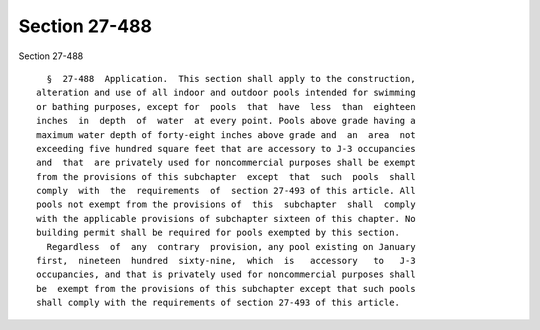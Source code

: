 Section 27-488
==============

Section 27-488 ::    
        
     
        §  27-488  Application.  This section shall apply to the construction,
      alteration and use of all indoor and outdoor pools intended for swimming
      or bathing purposes, except for  pools  that  have  less  than  eighteen
      inches  in  depth  of  water  at every point. Pools above grade having a
      maximum water depth of forty-eight inches above grade and  an  area  not
      exceeding five hundred square feet that are accessory to J-3 occupancies
      and  that  are privately used for noncommercial purposes shall be exempt
      from the provisions of this subchapter  except  that  such  pools  shall
      comply  with  the  requirements  of  section 27-493 of this article. All
      pools not exempt from the provisions of  this  subchapter  shall  comply
      with the applicable provisions of subchapter sixteen of this chapter. No
      building permit shall be required for pools exempted by this section.
        Regardless  of  any  contrary  provision, any pool existing on January
      first,  nineteen  hundred  sixty-nine,  which  is   accessory   to   J-3
      occupancies, and that is privately used for noncommercial purposes shall
      be  exempt from the provisions of this subchapter except that such pools
      shall comply with the requirements of section 27-493 of this article.
    
    
    
    
    
    
    
